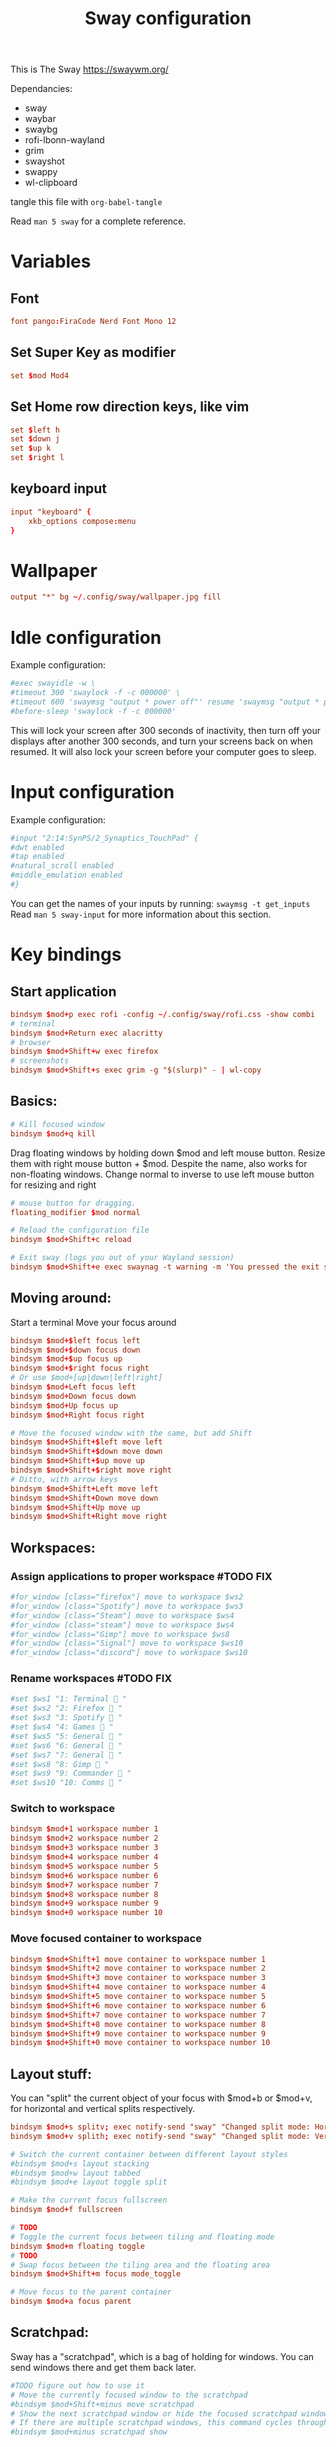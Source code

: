 #+title: Sway configuration
#+property: header-args :tangle config
This is The Sway
https://swaywm.org/

Dependancies:
- sway
- waybar
- swaybg
- rofi-lbonn-wayland
- grim
- swayshot
- swappy
- wl-clipboard

tangle this file with
~org-babel-tangle~

Read ~man 5 sway~ for a complete reference.
* Variables
** Font
#+begin_src conf
font pango:FiraCode Nerd Font Mono 12
#+end_src
** Set Super Key as modifier
#+begin_src conf
set $mod Mod4
#+end_src
** Set Home row direction keys, like vim
#+begin_src conf
set $left h
set $down j
set $up k
set $right l
#+end_src
** keyboard input
#+begin_src conf
input "keyboard" {
    xkb_options compose:menu
}
#+end_src
* Wallpaper
#+begin_src conf
output "*" bg ~/.config/sway/wallpaper.jpg fill
#+end_src

* Idle configuration
Example configuration:

#+begin_src conf
#exec swayidle -w \
#timeout 300 'swaylock -f -c 000000' \
#timeout 600 'swaymsg "output * power off"' resume 'swaymsg "output * power on"' \
#before-sleep 'swaylock -f -c 000000'
#+end_src

This will lock your screen after 300 seconds of inactivity, then turn off
your displays after another 300 seconds, and turn your screens back on when
resumed. It will also lock your screen before your computer goes to sleep.

* Input configuration
Example configuration:

#+begin_src conf
#input "2:14:SynPS/2_Synaptics_TouchPad" {
#dwt enabled
#tap enabled
#natural_scroll enabled
#middle_emulation enabled
#}
#+end_src

You can get the names of your inputs by running: ~swaymsg -t get_inputs~
Read ~man 5 sway-input~ for more information about this section.

* Key bindings
** Start application
#+begin_src conf
bindsym $mod+p exec rofi -config ~/.config/sway/rofi.css -show combi
# terminal
bindsym $mod+Return exec alacritty
# browser
bindsym $mod+Shift+w exec firefox
# screenshots
bindsym $mod+Shift+s exec grim -g "$(slurp)" - | wl-copy

#+end_src
** Basics:
#+begin_src conf
# Kill focused window
bindsym $mod+q kill
#+end_src
Drag floating windows by holding down $mod and left mouse button.
Resize them with right mouse button + $mod.
Despite the name, also works for non-floating windows.
Change normal to inverse to use left mouse button for resizing and right
#+begin_src conf
# mouse button for dragging.
floating_modifier $mod normal

# Reload the configuration file
bindsym $mod+Shift+c reload

# Exit sway (logs you out of your Wayland session)
bindsym $mod+Shift+e exec swaynag -t warning -m 'You pressed the exit shortcut. Do you really want to exit sway? This will end your Wayland session.' -B 'Yes, exit sway' 'swaymsg exit'
#+end_src
** Moving around:
Start a terminal
Move your focus around
#+begin_src conf
bindsym $mod+$left focus left
bindsym $mod+$down focus down
bindsym $mod+$up focus up
bindsym $mod+$right focus right
# Or use $mod+[up|down|left|right]
bindsym $mod+Left focus left
bindsym $mod+Down focus down
bindsym $mod+Up focus up
bindsym $mod+Right focus right

# Move the focused window with the same, but add Shift
bindsym $mod+Shift+$left move left
bindsym $mod+Shift+$down move down
bindsym $mod+Shift+$up move up
bindsym $mod+Shift+$right move right
# Ditto, with arrow keys
bindsym $mod+Shift+Left move left
bindsym $mod+Shift+Down move down
bindsym $mod+Shift+Up move up
bindsym $mod+Shift+Right move right
#+end_src
** Workspaces:
*** Assign applications to proper workspace #TODO FIX
#+begin_src conf
#for_window [class="firefox"] move to workspace $ws2
#for_window [class="Spotify"] move to workspace $ws3
#for_window [class="Steam"] move to workspace $ws4
#for_window [class="steam"] move to workspace $ws4
#for_window [class="Gimp"] move to workspace $ws8
#for_window [class="Signal"] move to workspace $ws10
#for_window [class="discord"] move to workspace $ws10
#+end_src
*** Rename workspaces #TODO FIX
#+begin_src conf
#set $ws1 "1: Terminal  "
#set $ws2 "2: Firefox  "
#set $ws3 "3: Spotify  "
#set $ws4 "4: Games  "
#set $ws5 "5: General  "
#set $ws6 "6: General  "
#set $ws7 "7: General  "
#set $ws8 "8: Gimp  "
#set $ws9 "9: Commander  "
#set $ws10 "10: Comms  "
#+end_src
*** Switch to workspace
#+begin_src conf
bindsym $mod+1 workspace number 1
bindsym $mod+2 workspace number 2
bindsym $mod+3 workspace number 3
bindsym $mod+4 workspace number 4
bindsym $mod+5 workspace number 5
bindsym $mod+6 workspace number 6
bindsym $mod+7 workspace number 7
bindsym $mod+8 workspace number 8
bindsym $mod+9 workspace number 9
bindsym $mod+0 workspace number 10
#+end_src
*** Move focused container to workspace
#+begin_src conf
bindsym $mod+Shift+1 move container to workspace number 1
bindsym $mod+Shift+2 move container to workspace number 2
bindsym $mod+Shift+3 move container to workspace number 3
bindsym $mod+Shift+4 move container to workspace number 4
bindsym $mod+Shift+5 move container to workspace number 5
bindsym $mod+Shift+6 move container to workspace number 6
bindsym $mod+Shift+7 move container to workspace number 7
bindsym $mod+Shift+8 move container to workspace number 8
bindsym $mod+Shift+9 move container to workspace number 9
bindsym $mod+Shift+0 move container to workspace number 10
#+end_src

** Layout stuff:
You can "split" the current object of your focus with
$mod+b or $mod+v, for horizontal and vertical splits
respectively.
#+begin_src conf
bindsym $mod+s splitv; exec notify-send "sway" "Changed split mode: Horizontal"
bindsym $mod+v splith; exec notify-send "sway" "Changed split mode: Vertical"

# Switch the current container between different layout styles
#bindsym $mod+s layout stacking
#bindsym $mod+w layout tabbed
#bindsym $mod+e layout toggle split

# Make the current focus fullscreen
bindsym $mod+f fullscreen

# TODO
# Toggle the current focus between tiling and floating mode
bindsym $mod+m floating toggle
# TODO
# Swap focus between the tiling area and the floating area
bindsym $mod+Shift+m focus mode_toggle

# Move focus to the parent container
bindsym $mod+a focus parent
#+end_src
** Scratchpad:
Sway has a "scratchpad", which is a bag of holding for windows.
You can send windows there and get them back later.
#+begin_src conf
#TODO figure out how to use it
# Move the currently focused window to the scratchpad
#bindsym $mod+Shift+minus move scratchpad
# Show the next scratchpad window or hide the focused scratchpad window.
# If there are multiple scratchpad windows, this command cycles through them.
#bindsym $mod+minus scratchpad show
#+end_src
** Resizing containers:
left will shrink the containers width
right will grow the containers width
up will shrink the containers height
down will grow the containers height
#+begin_src conf
#
mode "resize" {
    bindsym $left resize shrink width 10px
    bindsym $down resize grow height 10px
    bindsym $up resize shrink height 10px
    bindsym $right resize grow width 10px

    # Ditto, with arrow keys
    bindsym Left resize shrink width 10px
    bindsym Down resize grow height 10px
    bindsym Up resize shrink height 10px
    bindsym Right resize grow width 10px

    # Return to default mode
    bindsym Return mode "default"
    bindsym Escape mode "default"
}
bindsym $mod+r mode "resize"
#+end_src
** Volume
#+begin_src conf
set $refresh_i3status killall -SIGUSR1 i3status

bindsym XF86AudioRaiseVolume exec --no-startup-id pactl set-sink-volume @DEFAULT_SINK@ +10% && $refresh_i3status
bindsym XF86AudioLowerVolume exec --no-startup-id pactl set-sink-volume @DEFAULT_SINK@ -10% && $refresh_i3status
bindsym XF86AudioMute exec --no-startup-id pactl set-sink-mute @DEFAULT_SINK@ toggle && $refresh_i3status
bindsym XF86AudioMicMute exec --no-startup-id pactl set-source-mute @DEFAULT_SOURCE@ toggle && $refresh_i3status

bindsym $mod+period exec --no-startup-id pactl set-sink-volume @DEFAULT_SINK@ +5% && $refresh_i3status
bindsym $mod+comma exec --no-startup-id pactl set-sink-volume @DEFAULT_SINK@ -5% && $refresh_i3status
#+end_src

#+RESULTS:

** Use Mouse+$mod to drag floating windows to their wanted position
#+begin_src conf
floating_modifier $mod
#+end_src
* Colors
#+begin_src conf
client.focused           	#82AAFF #1E2030 #FFC777 #7aa2f7  #7aa2f7
client.focused_inactive  	#82AAFF #1E2030 #82AAFF #565f89  #565f89
client.unfocused         	#565f89 #1E2030 #82AAFF #565f89  #565f89
client.urgent            	#2f343a #FFC777 #1E2030 #FFC777  #FFC777
client.placeholder       	#000000 #0c0c0c #1E2030 #565f89  #565f89
#+end_src
* Window options
#+begin_src conf
for_window [class="^.*"] border pixel 3
hide_edge_borders smart
smart_gaps on
gaps outer 15px
gaps inner 15px
#+end_src

* Status Bar:
Read ~man 5 sway-bar~ for more information about this section.
#+begin_src conf
bar {
    position top

    # When the status_command prints a new line to stdout, swaybar updates.
    # The default just shows the current date and time.
    status_command while date +'%Y-%m-%d %H:%M'; do sleep 1; done
    colors {
		background #1E2030
		statusline #82AAFF
		separator #565f89
		focused_workspace #82AAFF #1E2030 #FFC777
		active_workspace #333333 #333333 #888888
		inactive_workspace #565f89 #1E2030 #82AAFF
		urgent_workspace #FFC777 #1E2030 #FFC777
    }
}
#+end_src
